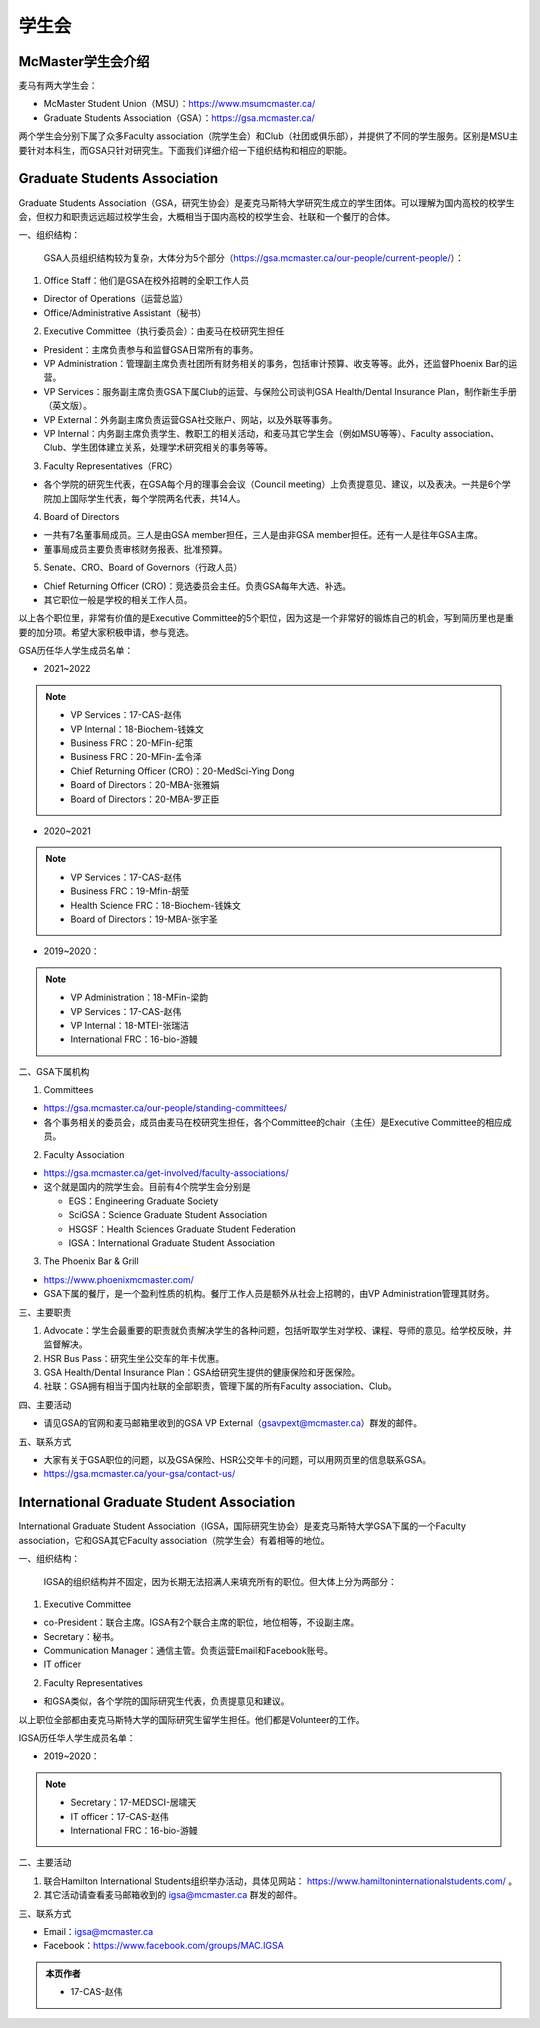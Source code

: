 ﻿学生会
==========================================================
McMaster学生会介绍
----------------------------------------------------
麦马有两大学生会：

- McMaster Student Union（MSU）：https://www.msumcmaster.ca/
- Graduate Students Association（GSA）：https://gsa.mcmaster.ca/

两个学生会分别下属了众多Faculty association（院学生会）和Club（社团或俱乐部），并提供了不同的学生服务。区别是MSU主要针对本科生，而GSA只针对研究生。下面我们详细介绍一下组织结构和相应的职能。

Graduate Students Association
------------------------------------------------------------------------
.. image:: /resource/SheLianYuSheTuan/GSA_logo.jpg
   :align: center

Graduate Students Association（GSA，研究生协会）是麦克马斯特大学研究生成立的学生团体。可以理解为国内高校的校学生会，但权力和职责远远超过校学生会，大概相当于国内高校的校学生会、社联和一个餐厅的合体。

一、组织结构：

 GSA人员组织结构较为复杂，大体分为5个部分（https://gsa.mcmaster.ca/our-people/current-people/）：

1. Office Staff：他们是GSA在校外招聘的全职工作人员

- Director of Operations（运营总监）
- Office/Administrative Assistant（秘书）

2. Executive Committee（执行委员会）：由麦马在校研究生担任

- President：主席负责参与和监督GSA日常所有的事务。
- VP Administration：管理副主席负责社团所有财务相关的事务，包括审计预算、收支等等。此外，还监督Phoenix Bar的运营。
- VP Services：服务副主席负责GSA下属Club的运营、与保险公司谈判GSA Health/Dental Insurance Plan，制作新生手册（英文版）。
- VP External：外务副主席负责运营GSA社交账户、网站，以及外联等事务。
- VP Internal：内务副主席负责学生、教职工的相关活动，和麦马其它学生会（例如MSU等等）、Faculty association、Club、学生团体建立关系，处理学术研究相关的事务等等。

3. Faculty Representatives（FRC）

- 各个学院的研究生代表，在GSA每个月的理事会会议（Council meeting）上负责提意见、建议，以及表决。一共是6个学院加上国际学生代表，每个学院两名代表，共14人。

4. Board of Directors

- 一共有7名董事局成员。三人是由GSA member担任，三人是由非GSA member担任。还有一人是往年GSA主席。
- 董事局成员主要负责审核财务报表、批准预算。

5. Senate、CRO、Board of Governors（行政人员）

- Chief Returning Officer (CRO)：竞选委员会主任。负责GSA每年大选、补选。
- 其它职位一般是学校的相关工作人员。

以上各个职位里，非常有价值的是Executive Committee的5个职位，因为这是一个非常好的锻炼自己的机会，写到简历里也是重要的加分项。希望大家积极申请，参与竞选。

GSA历任华人学生成员名单：

- 2021~2022

.. note::
  - VP Services：17-CAS-赵伟
  - VP Internal：18-Biochem-钱姝文
  - Business FRC：20-MFin-纪策
  - Business FRC：20-MFin-孟令泽
  - Chief Returning Officer (CRO)：20-MedSci-Ying Dong
  - Board of Directors：20-MBA-张雅娟
  - Board of Directors：20-MBA-罗正臣

- 2020~2021

.. note::
  - VP Services：17-CAS-赵伟
  - Business FRC：19-Mfin-胡莹
  - Health Science FRC：18-Biochem-钱姝文
  - Board of Directors：19-MBA-张宇圣

- 2019~2020：

.. note::
  - VP Administration：18-MFin-梁韵
  - VP Services：17-CAS-赵伟
  - VP Internal：18-MTEI-张瑞洁
  - International FRC：16-bio-游鳗

二、GSA下属机构

1. Committees

- https://gsa.mcmaster.ca/our-people/standing-committees/
- 各个事务相关的委员会，成员由麦马在校研究生担任，各个Committee的chair（主任）是Executive Committee的相应成员。

2. Faculty Association

- https://gsa.mcmaster.ca/get-involved/faculty-associations/
- 这个就是国内的院学生会。目前有4个院学生会分别是

  - EGS：Engineering Graduate Society
  - SciGSA：Science Graduate Student Association
  - HSGSF：Health Sciences Graduate Student Federation
  - IGSA：International Graduate Student Association

3. The Phoenix Bar & Grill

- https://www.phoenixmcmaster.com/
- GSA下属的餐厅，是一个盈利性质的机构。餐厅工作人员是额外从社会上招聘的，由VP Administration管理其财务。

三、主要职责

1) Advocate：学生会最重要的职责就负责解决学生的各种问题，包括听取学生对学校、课程、导师的意见。给学校反映，并监督解决。
#) HSR Bus Pass：研究生坐公交车的年卡优惠。
#) GSA Health/Dental Insurance Plan：GSA给研究生提供的健康保险和牙医保险。
#) 社联：GSA拥有相当于国内社联的全部职责，管理下属的所有Faculty association、Club。

四、主要活动

- 请见GSA的官网和麦马邮箱里收到的GSA VP External（gsavpext@mcmaster.ca）群发的邮件。

五、联系方式

- 大家有关于GSA职位的问题，以及GSA保险、HSR公交年卡的问题，可以用网页里的信息联系GSA。
- https://gsa.mcmaster.ca/your-gsa/contact-us/

International Graduate Student Association
------------------------------------------------------------------------
.. image:: /resource/SheLianYuSheTuan/IGSA_logo.jpg
   :align: center

International Graduate Student Association（IGSA，国际研究生协会）是麦克马斯特大学GSA下属的一个Faculty association，它和GSA其它Faculty association（院学生会）有着相等的地位。

一、组织结构：

 IGSA的组织结构并不固定，因为长期无法招满人来填充所有的职位。但大体上分为两部分：

1. Executive Committee

- co-President：联合主席。IGSA有2个联合主席的职位，地位相等，不设副主席。
- Secretary：秘书。
- Communication Manager：通信主管。负责运营Email和Facebook账号。
- IT officer

2. Faculty Representatives

- 和GSA类似，各个学院的国际研究生代表，负责提意见和建议。

以上职位全部都由麦克马斯特大学的国际研究生留学生担任。他们都是Volunteer的工作。

IGSA历任华人学生成员名单：

- 2019~2020：

.. note::
  - Secretary：17-MEDSCI-居啸天
  - IT officer：17-CAS-赵伟
  - International FRC：16-bio-游鳗

二、主要活动

1. 联合Hamilton International Students组织举办活动，具体见网站： https://www.hamiltoninternationalstudents.com/ 。
2. 其它活动请查看麦马邮箱收到的 igsa@mcmaster.ca 群发的邮件。

三、联系方式

- Email：igsa@mcmaster.ca
- Facebook：https://www.facebook.com/groups/MAC.IGSA

.. admonition:: 本页作者
   
   - 17-CAS-赵伟